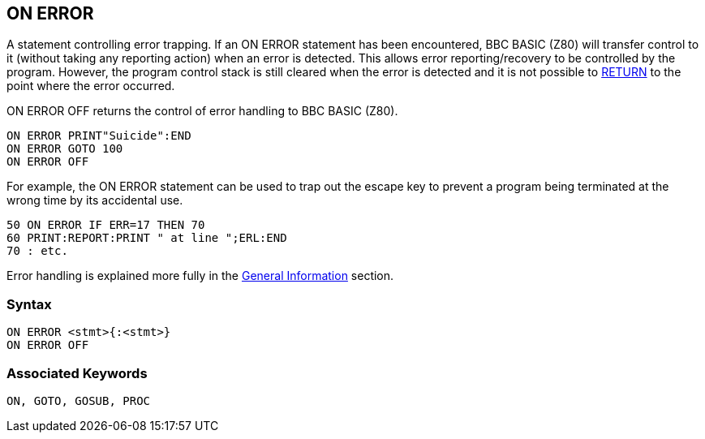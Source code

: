 == [#onerror]#ON ERROR#

A statement controlling error trapping. If an ON ERROR statement has been encountered, BBC BASIC (Z80) will transfer control to it (without taking any reporting action) when an error is detected. This allows error reporting/recovery to be controlled by the program. However, the program control stack is still cleared when the error is detected and it is not possible to link:bbckey4.html#return[RETURN] to the point where the error occurred.

ON ERROR OFF returns the control of error handling to BBC BASIC (Z80).

[source,console]
----
ON ERROR PRINT"Suicide":END
ON ERROR GOTO 100
ON ERROR OFF
----

For example, the ON ERROR statement can be used to trap out the escape key to prevent a program being terminated at the wrong time by its accidental use.

[source,console]
----
50 ON ERROR IF ERR=17 THEN 70
60 PRINT:REPORT:PRINT " at line ";ERL:END
70 : etc.
----

Error handling is explained more fully in the link:bbc2.html#errorhandling[General Information] section.

=== Syntax

[source,console]
----
ON ERROR <stmt>{:<stmt>}
ON ERROR OFF
----

=== Associated Keywords

[source,console]
----
ON, GOTO, GOSUB, PROC
----

